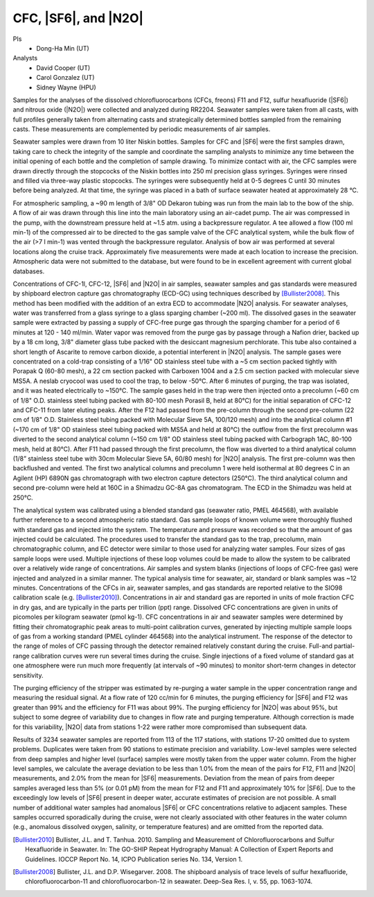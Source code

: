 CFC, |SF6|, and |N2O|
=====================

PIs
  * Dong-Ha Min (UT)
Analysts
  * David Cooper (UT)
  * Carol Gonzalez (UT)
  * Sidney Wayne (HPU)

Samples for the analyses of the dissolved chlorofluorocarbons (CFCs, freons) F11 and F12, sulfur hexafluoride (|SF6|) and nitrous oxide (|N2O|) were collected and analyzed during RR2204.
Seawater samples were taken from all casts, with full profiles generally taken from alternating casts and strategically determined bottles sampled from the remaining casts.
These measurements are complemented by periodic measurements of air samples.

Seawater samples were drawn from 10 liter Niskin bottles.
Samples for CFC and |SF6| were the first samples drawn, taking care to check the integrity of the sample and coordinate the sampling analysts to minimize any time between the initial opening of each bottle and the completion of sample drawing.
To minimize contact with air, the CFC samples were drawn directly through the stopcocks of the Niskin bottles into 250 ml precision glass syringes.
Syringes were rinsed and filled via three-way plastic stopcocks.
The syringes were subsequently held at 0-5 degrees C until 30 minutes before being analyzed.
At that time, the syringe was placed in a bath of surface seawater heated at approximately 28 °C.

For atmospheric sampling, a ~90 m length of 3/8" OD Dekaron tubing was run from the main lab to the bow of the ship.
A flow of air was drawn through this line into the main laboratory using an air-cadet pump.
The air was compressed in the pump, with the downstream pressure held at ~1.5 atm. using a backpressure regulator.
A tee allowed a flow (100 ml min-1) of the compressed air to be directed to the gas sample valve of the CFC analytical system, while the bulk flow of the air (>7 l min-1) was vented through the backpressure regulator.
Analysis of bow air was performed at several locations along the cruise track.
Approximately five measurements were made at each location to increase the precision.
Atmospheric data were not submitted to the database, but were found to be in excellent agreement with current global databases.

Concentrations of CFC-1l, CFC-12, |SF6| and |N2O| in air samples, seawater samples and gas standards were measured by shipboard electron capture gas chromatography (ECD-GC) using techniques described by [Bullister2008]_.
This method has been modified with the addition of an extra ECD to accommodate |N2O| analysis.
For seawater analyses, water was transferred from a glass syringe to a glass sparging chamber (~200 ml).
The dissolved gases in the seawater sample were extracted by passing a supply of CFC-free purge gas through the sparging chamber for a period of 6 minutes at 120 - 140 ml/min.
Water vapor was removed from the purge gas by passage through a Nafion drier, backed up by a 18 cm long, 3/8" diameter glass tube packed with the desiccant magnesium perchlorate.
This tube also contained a short length of Ascarite to remove carbon dioxide, a potential interferent in |N2O| analysis.
The sample gases were concentrated on a cold-trap consisting of a 1/16" OD stainless steel tube with a ~5 cm section packed tightly with Porapak Q (60-80 mesh), a 22 cm section packed with Carboxen 1004 and a 2.5 cm section packed with molecular sieve MS5A.
A neslab cryocool was used to cool the trap, to below -50°C.
After 6 minutes of purging, the trap was isolated, and it was heated electrically to ~150°C. The sample gases held in the trap were then injected onto a precolumn (~60 cm of 1/8" O.D. stainless steel tubing packed with 80-100 mesh Porasil B, held at 80°C) for the initial separation of CFC-12 and CFC-11 from later eluting peaks.
After the F12 had passed from the pre-column through the second pre-column (22 cm of 1/8" O.D. Stainless steel tubing packed with Molecular Sieve 5A, 100/120 mesh) and into the analytical column #1 (~170 cm of 1/8" OD stainless steel tubing packed with MS5A and held at 80°C) the outflow from the first precolumn was diverted to the second analytical column (~150 cm 1/8" OD stainless steel tubing packed with Carbograph 1AC, 80-100 mesh, held at 80°C).
After F11 had passed through the first precolumn, the flow was diverted to a third analytical column (1/8” stainless steel tube with 30cm Molecular Sieve 5A, 60/80 mesh) for |N2O| analysis.
The first pre-column was then backflushed and vented.
The first two analytical columns and precolumn 1 were held isothermal at 80 degrees C in an Agilent (HP) 6890N gas chromatograph with two electron capture detectors (250°C).
The third analytical column and second pre-column were held at 160C in a Shimadzu GC-8A gas chromatogram.
The ECD in the Shimadzu was held at 250°C.

The analytical system was calibrated using a blended standard gas (seawater ratio, PMEL 464568), with available further reference to a second atmospheric ratio standard.
Gas sample loops of known volume were thoroughly flushed with standard gas and injected into the system.
The temperature and pressure was recorded so that the amount of gas injected could be calculated.
The procedures used to transfer the standard gas to the trap, precolumn, main chromatographic column, and EC detector were similar to those used for analyzing water samples.
Four sizes of gas sample loops were used. Multiple injections of these loop volumes could be made to allow the system to be calibrated over a relatively wide range of concentrations.
Air samples and system blanks (injections of loops of CFC-free gas) were injected and analyzed in a similar manner.
The typical analysis time for seawater, air, standard or blank samples was ~12 minutes.
Concentrations of the CFCs in air, seawater samples, and gas standards are reported relative to the SIO98 calibration scale (e.g. [Bullister2010]_).
Concentrations in air and standard gas are reported in units of mole fraction CFC in dry gas, and are typically in the parts per trillion (ppt) range.
Dissolved CFC concentrations are given in units of picomoles per kilogram seawater (pmol kg-1).
CFC concentrations in air and seawater samples were determined by fitting their chromatographic peak areas to multi-point calibration curves, generated by injecting multiple sample loops of gas from a working standard (PMEL cylinder 464568) into the analytical instrument.
The response of the detector to the range of moles of CFC passing through the detector remained relatively constant during the cruise.
Full-and partial-range calibration curves were run several times during the cruise.
Single injections of a fixed volume of standard gas at one atmosphere were run much more frequently (at intervals of ~90 minutes) to monitor short-term changes in detector sensitivity.

The purging efficiency of the stripper was estimated by re-purging a water sample in the upper concentration range and measuring the residual signal.
At a flow rate of 120 cc/min for 6 minutes, the purging efficiency for |SF6| and F12 was greater than 99% and the efficiency for F11 was about 99%.
The purging efficiency for |N2O| was about 95%, but subject to some degree of variability due to changes in flow rate and purging temperature.
Although correction is made for this variability, |N2O| data from stations 1-22 were rather more compromised than subsequent data.

Results of 3234 seawater samples are reported from 113 of the 117 stations, with stations 17-20 omitted due to system problems.
Duplicates were taken from 90 stations to estimate precision and variability.
Low-level samples were selected from deep samples and higher level (surface) samples were mostly taken from the upper water column.
From the higher level samples, we calculate the average deviation to be less than 1.0% from the mean of the pairs for F12, F11 and |N2O| measurements, and 2.0% from the mean for |SF6| measurements.
Deviation from the mean of pairs from deeper samples averaged less than 5% (or 0.01 pM) from the mean for F12 and F11 and approximately 10% for |SF6|.
Due to the exceedingly low levels of |SF6| present in deeper water, accurate estimates of precision are not possible.
A small number of additional water samples had anomalous |SF6| or CFC concentrations relative to adjacent samples.
These samples occurred sporadically during the cruise, were not clearly associated with other features in the water column (e.g., anomalous dissolved oxygen, salinity, or temperature features) and are omitted from the reported data.

.. [Bullister2010] Bullister, J.L. and T. Tanhua. 2010. Sampling and Measurement of Chlorofluorocarbons and Sulfur Hexafluoride in Seawater. In: The GO-SHIP Repeat Hydrography Manual: A Collection of Expert Reports and Guidelines. IOCCP Report No. 14, ICPO Publication series No. 134, Version 1.

.. [Bullister2008] Bullister, J.L. and D.P. Wisegarver. 2008. The shipboard analysis of trace levels of sulfur hexafluoride, chlorofluorocarbon-11 and chlorofluorocarbon-12 in seawater. Deep-Sea Res. I, v. 55, pp. 1063-1074.

